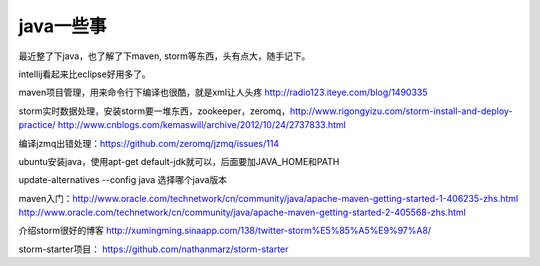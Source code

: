 ================
java一些事
================

最近整了下java，也了解了下maven, storm等东西，头有点大，随手记下。

intellij看起来比eclipse好用多了。

maven项目管理，用来命令行下编译也很酷，就是xml让人头疼 http://radio123.iteye.com/blog/1490335

storm实时数据处理，安装storm要一堆东西，zookeeper，zeromq，http://www.rigongyizu.com/storm-install-and-deploy-practice/ http://www.cnblogs.com/kemaswill/archive/2012/10/24/2737833.html

编译jzmq出错处理：https://github.com/zeromq/jzmq/issues/114

ubuntu安装java，使用apt-get default-jdk就可以，后面要加JAVA_HOME和PATH

update-alternatives --config java 选择哪个java版本

maven入门：http://www.oracle.com/technetwork/cn/community/java/apache-maven-getting-started-1-406235-zhs.html http://www.oracle.com/technetwork/cn/community/java/apache-maven-getting-started-2-405568-zhs.html

介绍storm很好的博客 http://xumingming.sinaapp.com/138/twitter-storm%E5%85%A5%E9%97%A8/

storm-starter项目： https://github.com/nathanmarz/storm-starter
